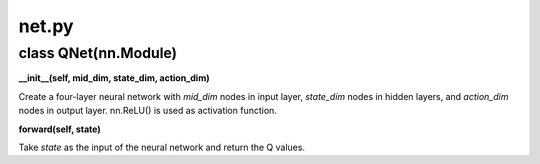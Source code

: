 net.py
======

class QNet(nn.Module)
---------------------

.. .. code-block:: python
..    :linenos:

..     __init__(self, mid_dim, state_dim, action_dim)

**__init__(self, mid_dim, state_dim, action_dim)**

Create a four-layer neural network with *mid_dim* nodes in input layer, *state_dim* nodes in hidden layers, and *action_dim* nodes in output layer. nn.ReLU() is used as activation function.

.. .. code-block:: python
..    :linenos:

..     forward(self, state)

**forward(self, state)**

Take *state* as the input of the neural network and return the Q values.
